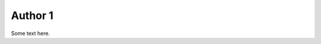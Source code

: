 .. author::
    label: author1
    images:
        - usage: icon_128
          filename: paul_headshotx128.jpeg

========
Author 1
========

Some text here.